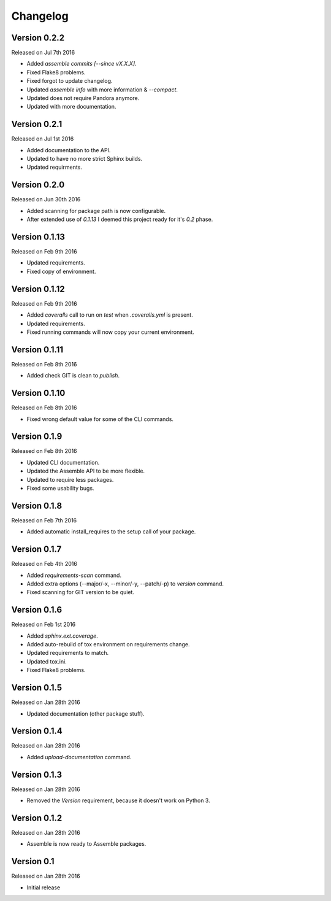Changelog
=========


Version 0.2.2
-------------

Released on Jul 7th 2016

- Added `assemble commits [--since vX.X.X]`.
- Fixed Flake8 problems.
- Fixed forgot to update changelog.
- Updated `assemble info` with more information & `--compact`.
- Updated does not require Pandora anymore.
- Updated with more documentation.

Version 0.2.1
-------------

Released on Jul 1st 2016

- Added documentation to the API.
- Updated to have no more strict Sphinx builds.
- Updated requirments.

Version 0.2.0
-------------

Released on Jun 30th 2016

- Added scanning for package path is now configurable.
- After extended use of `0.1.13` I deemed this project ready for it's `0.2` phase.

Version 0.1.13
--------------

Released on Feb 9th 2016

- Updated requirements.
- Fixed copy of environment.

Version 0.1.12
--------------

Released on Feb 9th 2016

- Added `coveralls` call to run on `test` when *.coveralls.yml* is present.
- Updated requirements.
- Fixed running commands will now copy your current environment.

Version 0.1.11
--------------

Released on Feb 8th 2016

- Added check GIT is clean to `publish`.

Version 0.1.10
--------------

Released on Feb 8th 2016

- Fixed wrong default value for some of the CLI commands.

Version 0.1.9
-------------

Released on Feb 8th 2016

- Updated CLI documentation.
- Updated the Assemble API to be more flexible.
- Updated to require less packages.
- Fixed some usability bugs.

Version 0.1.8
-------------

Released on Feb 7th 2016

- Added automatic install_requires to the setup call of your package.

Version 0.1.7
-------------

Released on Feb 4th 2016

- Added `requirements-scan` command.
- Added extra options (--major/-x, --minor/-y, --patch/-p) to `version` command.
- Fixed scanning for GIT version to be quiet.


Version 0.1.6
-------------

Released on Feb 1st 2016

- Added `sphinx.ext.coverage`.
- Added auto-rebuild of tox environment on requirements change.
- Updated requirements to match.
- Updated tox.ini.
- Fixed Flake8 problems.

Version 0.1.5
-------------

Released on Jan 28th 2016

- Updated documentation (other package stuff).

Version 0.1.4
-------------

Released on Jan 28th 2016

- Added `upload-documentation` command.

Version 0.1.3
-------------

Released on Jan 28th 2016

- Removed the `Version` requirement, because it doesn't work on Python 3.


Version 0.1.2
-------------

Released on Jan 28th 2016

- Assemble is now ready to Assemble packages.

Version 0.1
-----------

Released on Jan 28th 2016

- Initial release
